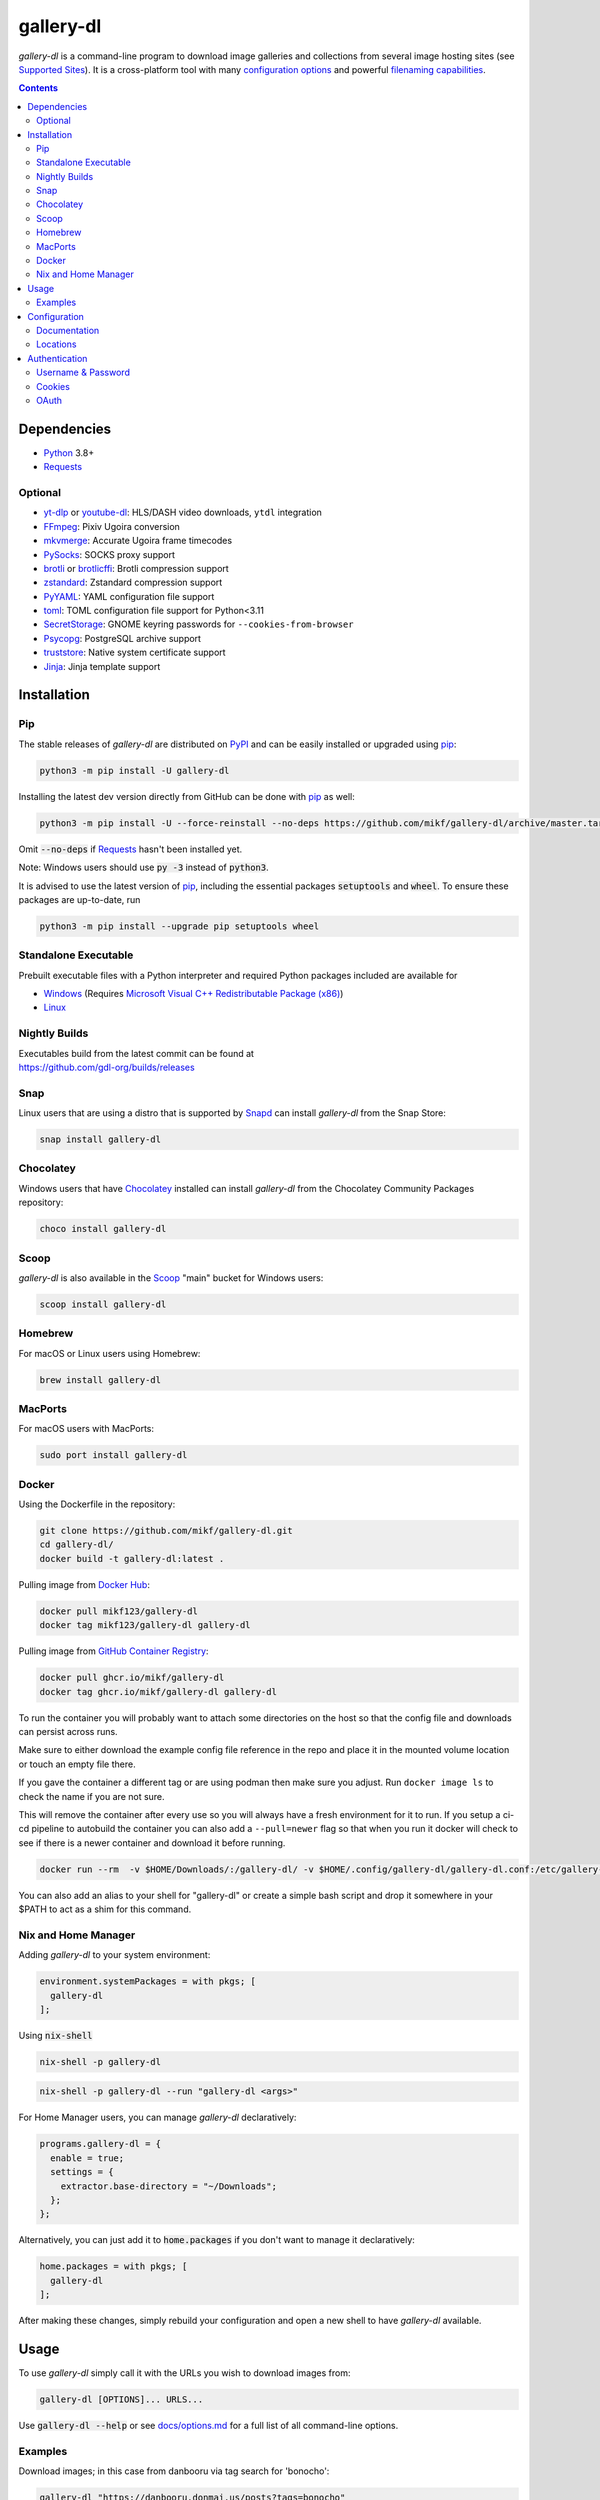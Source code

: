 ==========
gallery-dl
==========

*gallery-dl* is a command-line program
to download image galleries and collections
from several image hosting sites
(see `Supported Sites <docs/supportedsites.md>`__).
It is a cross-platform tool
with many `configuration options <https://gdl-org.github.io/docs/configuration.html>`__
and powerful `filenaming capabilities <https://gdl-org.github.io/docs/formatting.html>`__.


|pypi| |build|

.. contents::


Dependencies
============

- Python_ 3.8+
- Requests_

Optional
--------

- yt-dlp_ or youtube-dl_: HLS/DASH video downloads, ``ytdl`` integration
- FFmpeg_: Pixiv Ugoira conversion
- mkvmerge_: Accurate Ugoira frame timecodes
- PySocks_: SOCKS proxy support
- brotli_ or brotlicffi_: Brotli compression support
- zstandard_: Zstandard compression support
- PyYAML_: YAML configuration file support
- toml_: TOML configuration file support for Python<3.11
- SecretStorage_: GNOME keyring passwords for ``--cookies-from-browser``
- Psycopg_: PostgreSQL archive support
- truststore_: Native system certificate support
- Jinja_: Jinja template support


Installation
============


Pip
---

The stable releases of *gallery-dl* are distributed on PyPI_ and can be
easily installed or upgraded using pip_:

.. code:: bash

    python3 -m pip install -U gallery-dl

Installing the latest dev version directly from GitHub can be done with
pip_ as well:

.. code:: bash

    python3 -m pip install -U --force-reinstall --no-deps https://github.com/mikf/gallery-dl/archive/master.tar.gz

Omit :code:`--no-deps` if Requests_ hasn't been installed yet.

Note: Windows users should use :code:`py -3` instead of :code:`python3`.

It is advised to use the latest version of pip_,
including the essential packages :code:`setuptools` and :code:`wheel`.
To ensure these packages are up-to-date, run

.. code:: bash

    python3 -m pip install --upgrade pip setuptools wheel


Standalone Executable
---------------------

Prebuilt executable files with a Python interpreter and
required Python packages included are available for

- `Windows <https://github.com/mikf/gallery-dl/releases/download/v1.30.3/gallery-dl.exe>`__
  (Requires `Microsoft Visual C++ Redistributable Package (x86) <https://aka.ms/vs/17/release/vc_redist.x86.exe>`__)
- `Linux   <https://github.com/mikf/gallery-dl/releases/download/v1.30.3/gallery-dl.bin>`__


Nightly Builds
--------------

| Executables build from the latest commit can be found at
| https://github.com/gdl-org/builds/releases


Snap
----

Linux users that are using a distro that is supported by Snapd_ can install *gallery-dl* from the Snap Store:

.. code:: bash

    snap install gallery-dl


Chocolatey
----------

Windows users that have Chocolatey_ installed can install *gallery-dl* from the Chocolatey Community Packages repository:

.. code:: powershell

    choco install gallery-dl


Scoop
-----

*gallery-dl* is also available in the Scoop_ "main" bucket for Windows users:

.. code:: powershell

    scoop install gallery-dl

Homebrew
--------

For macOS or Linux users using Homebrew:

.. code:: bash

    brew install gallery-dl

MacPorts
--------

For macOS users with MacPorts:

.. code:: bash

    sudo port install gallery-dl

Docker
--------
Using the Dockerfile in the repository:

.. code:: bash

    git clone https://github.com/mikf/gallery-dl.git
    cd gallery-dl/
    docker build -t gallery-dl:latest .

Pulling image from `Docker Hub <https://hub.docker.com/r/mikf123/gallery-dl>`__:

.. code:: bash

    docker pull mikf123/gallery-dl
    docker tag mikf123/gallery-dl gallery-dl

Pulling image from `GitHub Container Registry <https://github.com/mikf/gallery-dl/pkgs/container/gallery-dl>`__:

.. code:: bash

    docker pull ghcr.io/mikf/gallery-dl
    docker tag ghcr.io/mikf/gallery-dl gallery-dl

To run the container you will probably want to attach some directories on the host so that the config file and downloads can persist across runs.

Make sure to either download the example config file reference in the repo and place it in the mounted volume location or touch an empty file there.

If you gave the container a different tag or are using podman then make sure you adjust.  Run ``docker image ls`` to check the name if you are not sure.

This will remove the container after every use so you will always have a fresh environment for it to run. If you setup a ci-cd pipeline to autobuild the container you can also add a ``--pull=newer`` flag so that when you run it docker will check to see if there is a newer container and download it before running.

.. code:: bash

    docker run --rm  -v $HOME/Downloads/:/gallery-dl/ -v $HOME/.config/gallery-dl/gallery-dl.conf:/etc/gallery-dl.conf -it gallery-dl:latest

You can also add an alias to your shell for "gallery-dl" or create a simple bash script and drop it somewhere in your $PATH to act as a shim for this command.

Nix and Home Manager
--------------------------

Adding *gallery-dl* to your system environment:

.. code:: nix

    environment.systemPackages = with pkgs; [
      gallery-dl
    ];

Using :code:`nix-shell`

.. code:: bash

    nix-shell -p gallery-dl

.. code:: bash

    nix-shell -p gallery-dl --run "gallery-dl <args>"

For Home Manager users, you can manage *gallery-dl* declaratively:

.. code:: nix

    programs.gallery-dl = {
      enable = true;
      settings = {
        extractor.base-directory = "~/Downloads";
      };
    };

Alternatively, you can just add it to :code:`home.packages` if you don't want to manage it declaratively:

.. code:: nix

    home.packages = with pkgs; [
      gallery-dl
    ];

After making these changes, simply rebuild your configuration and open a new shell to have *gallery-dl* available.

Usage
=====

To use *gallery-dl* simply call it with the URLs you wish to download images
from:

.. code:: bash

    gallery-dl [OPTIONS]... URLS...

Use :code:`gallery-dl --help` or see `<docs/options.md>`__
for a full list of all command-line options.


Examples
--------

Download images; in this case from danbooru via tag search for 'bonocho':

.. code:: bash

    gallery-dl "https://danbooru.donmai.us/posts?tags=bonocho"


Get the direct URL of an image from a site supporting authentication with username & password:

.. code:: bash

    gallery-dl -g -u "<username>" -p "<password>" "https://twitter.com/i/web/status/604341487988576256"


Filter manga chapters by chapter number and language:

.. code:: bash

    gallery-dl --chapter-filter "10 <= chapter < 20" -o "lang=fr" "https://mangadex.org/title/59793dd0-a2d8-41a2-9758-8197287a8539"


| Search a remote resource for URLs and download images from them:
| (URLs for which no extractor can be found will be silently ignored)

.. code:: bash

    gallery-dl "r:https://pastebin.com/raw/FLwrCYsT"


If a site's address is nonstandard for its extractor, you can prefix the URL with the
extractor's name to force the use of a specific extractor:

.. code:: bash

    gallery-dl "tumblr:https://sometumblrblog.example"


Configuration
=============

Configuration files for *gallery-dl* use a JSON-based file format.


Documentation
-------------

A list of all available configuration options and their descriptions
can be found at `<https://gdl-org.github.io/docs/configuration.html>`__.

| For a default configuration file with available options set to their
  default values, see `<docs/gallery-dl.conf>`__.

| For a commented example with more involved settings and option usage,
  see `<docs/gallery-dl-example.conf>`__.


Locations
---------

*gallery-dl* searches for configuration files in the following places:

Windows:
    * ``%APPDATA%\gallery-dl\config.json``
    * ``%USERPROFILE%\gallery-dl\config.json``
    * ``%USERPROFILE%\gallery-dl.conf``

    (``%USERPROFILE%`` usually refers to a user's home directory,
    i.e. ``C:\Users\<username>\``)

Linux, macOS, etc.:
    * ``/etc/gallery-dl.conf``
    * ``${XDG_CONFIG_HOME}/gallery-dl/config.json``
    * ``${HOME}/.config/gallery-dl/config.json``
    * ``${HOME}/.gallery-dl.conf``

When run as `executable <Standalone Executable_>`__,
*gallery-dl* will also look for a ``gallery-dl.conf`` file
in the same directory as said executable.

It is possible to use more than one configuration file at a time.
In this case, any values from files after the first will get merged
into the already loaded settings and potentially override previous ones.


Authentication
==============

Username & Password
-------------------

Some extractors require you to provide valid login credentials in the form of
a username & password pair. This is necessary for
``nijie``
and optional for
``aryion``,
``danbooru``,
``e621``,
``exhentai``,
``idolcomplex``,
``imgbb``,
``inkbunny``,
``mangadex``,
``mangoxo``,
``pillowfort``,
``sankaku``,
``subscribestar``,
``tapas``,
``tsumino``,
``twitter``,
and ``zerochan``.

You can set the necessary information in your
`configuration file <Configuration_>`__

.. code:: json

    {
        "extractor": {
            "twitter": {
                "username": "<username>",
                "password": "<password>"
            }
        }
    }

or you can provide them directly via the
:code:`-u/--username` and :code:`-p/--password` or via the
:code:`-o/--option` command-line options

.. code:: bash

    gallery-dl -u "<username>" -p "<password>" "URL"
    gallery-dl -o "username=<username>" -o "password=<password>" "URL"


Cookies
-------

For sites where login with username & password is not possible due to
CAPTCHA or similar, or has not been implemented yet, you can use the
cookies from a browser login session and input them into *gallery-dl*.

This can be done via the
`cookies <https://gdl-org.github.io/docs/configuration.html#extractor-cookies>`__
option in your configuration file by specifying

- | the path to a Mozilla/Netscape format cookies.txt file exported by a browser addon
  | (e.g. `Get cookies.txt LOCALLY <https://chrome.google.com/webstore/detail/get-cookiestxt-locally/cclelndahbckbenkjhflpdbgdldlbecc>`__ for Chrome,
    `Export Cookies <https://addons.mozilla.org/en-US/firefox/addon/export-cookies-txt/>`__ for Firefox)

- | a list of name-value pairs gathered from your browser's web developer tools
  | (in `Chrome <https://developers.google.com/web/tools/chrome-devtools/storage/cookies>`__,
     in `Firefox <https://developer.mozilla.org/en-US/docs/Tools/Storage_Inspector>`__)

- | the name of a browser to extract cookies from
  | (supported browsers are Chromium-based ones, Firefox, and Safari)

For example:

.. code:: json

    {
        "extractor": {
            "instagram": {
                "cookies": "$HOME/path/to/cookies.txt"
            },
            "patreon": {
                "cookies": {
                    "session_id": "K1T57EKu19TR49C51CDjOJoXNQLF7VbdVOiBrC9ye0a"
                }
            },
            "twitter": {
                "cookies": ["firefox"]
            }
        }
    }

| You can also specify a cookies.txt file with
  the :code:`--cookies` command-line option
| or a browser to extract cookies from with :code:`--cookies-from-browser`:

.. code:: bash

    gallery-dl --cookies "$HOME/path/to/cookies.txt" "URL"
    gallery-dl --cookies-from-browser firefox "URL"


OAuth
-----

*gallery-dl* supports user authentication via OAuth_ for some extractors.
This is necessary for
``pixiv``
and optional for
``deviantart``,
``flickr``,
``reddit``,
``smugmug``,
``tumblr``,
and ``mastodon`` instances.

Linking your account to *gallery-dl* grants it the ability to issue requests
on your account's behalf and enables it to access resources which would
otherwise be unavailable to a public user.

To do so, start by invoking it with ``oauth:<sitename>`` as an argument.
For example:

.. code:: bash

    gallery-dl oauth:flickr

You will be sent to the site's authorization page and asked to grant read
access to *gallery-dl*. Authorize it and you will be shown one or more
"tokens", which should be added to your configuration file.

To authenticate with a ``mastodon`` instance, run *gallery-dl* with
``oauth:mastodon:<instance>`` as argument. For example:

.. code:: bash

    gallery-dl oauth:mastodon:pawoo.net
    gallery-dl oauth:mastodon:https://mastodon.social/


.. _Python:     https://www.python.org/downloads/
.. _PyPI:       https://pypi.org/
.. _pip:        https://pip.pypa.io/en/stable/
.. _Requests:   https://requests.readthedocs.io/en/latest/
.. _FFmpeg:     https://www.ffmpeg.org/
.. _mkvmerge:   https://www.matroska.org/downloads/mkvtoolnix.html
.. _yt-dlp:     https://github.com/yt-dlp/yt-dlp
.. _youtube-dl: https://ytdl-org.github.io/youtube-dl/
.. _PySocks:    https://pypi.org/project/PySocks/
.. _brotli:     https://github.com/google/brotli
.. _brotlicffi: https://github.com/python-hyper/brotlicffi
.. _zstandard:  https://github.com/indygreg/python-zstandard
.. _PyYAML:     https://pyyaml.org/
.. _toml:       https://pypi.org/project/toml/
.. _SecretStorage: https://pypi.org/project/SecretStorage/
.. _Psycopg:    https://www.psycopg.org/
.. _truststore: https://truststore.readthedocs.io/en/latest/
.. _Jinja:      https://jinja.palletsprojects.com/
.. _Snapd:      https://docs.snapcraft.io/installing-snapd
.. _OAuth:      https://en.wikipedia.org/wiki/OAuth
.. _Chocolatey: https://chocolatey.org/install
.. _Scoop:      https://scoop.sh/

.. |pypi| image:: https://img.shields.io/pypi/v/gallery-dl.svg
    :target: https://pypi.org/project/gallery-dl/

.. |build| image:: https://github.com/mikf/gallery-dl/workflows/tests/badge.svg
    :target: https://github.com/mikf/gallery-dl/actions

.. |gitter| image:: https://badges.gitter.im/gallery-dl/main.svg
    :target: https://gitter.im/gallery-dl/main
